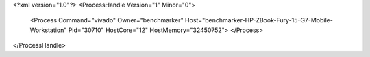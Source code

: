 <?xml version="1.0"?>
<ProcessHandle Version="1" Minor="0">
    <Process Command="vivado" Owner="benchmarker" Host="benchmarker-HP-ZBook-Fury-15-G7-Mobile-Workstation" Pid="30710" HostCore="12" HostMemory="32450752">
    </Process>
</ProcessHandle>
